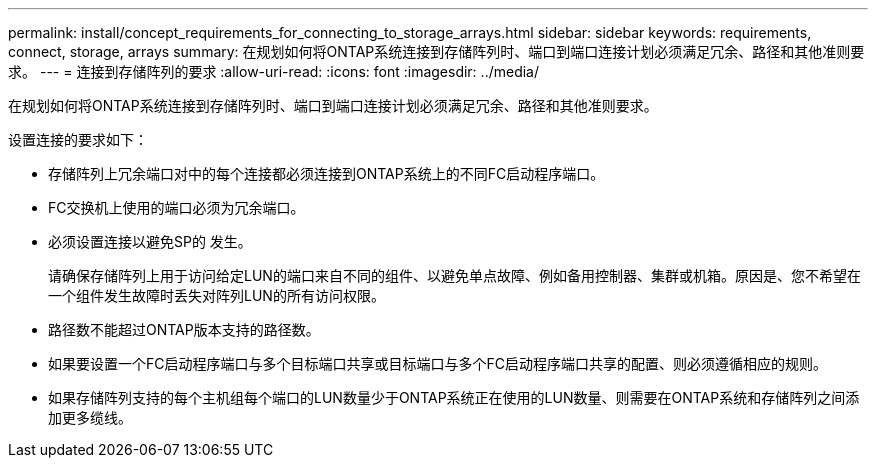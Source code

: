 ---
permalink: install/concept_requirements_for_connecting_to_storage_arrays.html 
sidebar: sidebar 
keywords: requirements, connect, storage, arrays 
summary: 在规划如何将ONTAP系统连接到存储阵列时、端口到端口连接计划必须满足冗余、路径和其他准则要求。 
---
= 连接到存储阵列的要求
:allow-uri-read: 
:icons: font
:imagesdir: ../media/


[role="lead"]
在规划如何将ONTAP系统连接到存储阵列时、端口到端口连接计划必须满足冗余、路径和其他准则要求。

设置连接的要求如下：

* 存储阵列上冗余端口对中的每个连接都必须连接到ONTAP系统上的不同FC启动程序端口。
* FC交换机上使用的端口必须为冗余端口。
* 必须设置连接以避免SP的 发生。
+
请确保存储阵列上用于访问给定LUN的端口来自不同的组件、以避免单点故障、例如备用控制器、集群或机箱。原因是、您不希望在一个组件发生故障时丢失对阵列LUN的所有访问权限。

* 路径数不能超过ONTAP版本支持的路径数。
* 如果要设置一个FC启动程序端口与多个目标端口共享或目标端口与多个FC启动程序端口共享的配置、则必须遵循相应的规则。
* 如果存储阵列支持的每个主机组每个端口的LUN数量少于ONTAP系统正在使用的LUN数量、则需要在ONTAP系统和存储阵列之间添加更多缆线。


